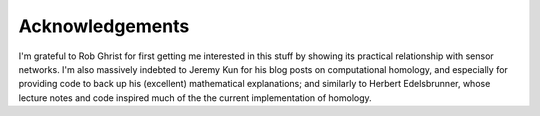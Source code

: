 .. _acknowledgements:

Acknowledgements
================

I'm grateful to Rob Ghrist for first getting me interested in this
stuff by showing its practical relationship with sensor networks. I'm
also massively indebted to Jeremy Kun for his blog posts on
computational homology, and especially for providing code to back up
his (excellent) mathematical explanations; and similarly to Herbert
Edelsbrunner, whose lecture notes and code inspired much of the the
current implementation of homology.

